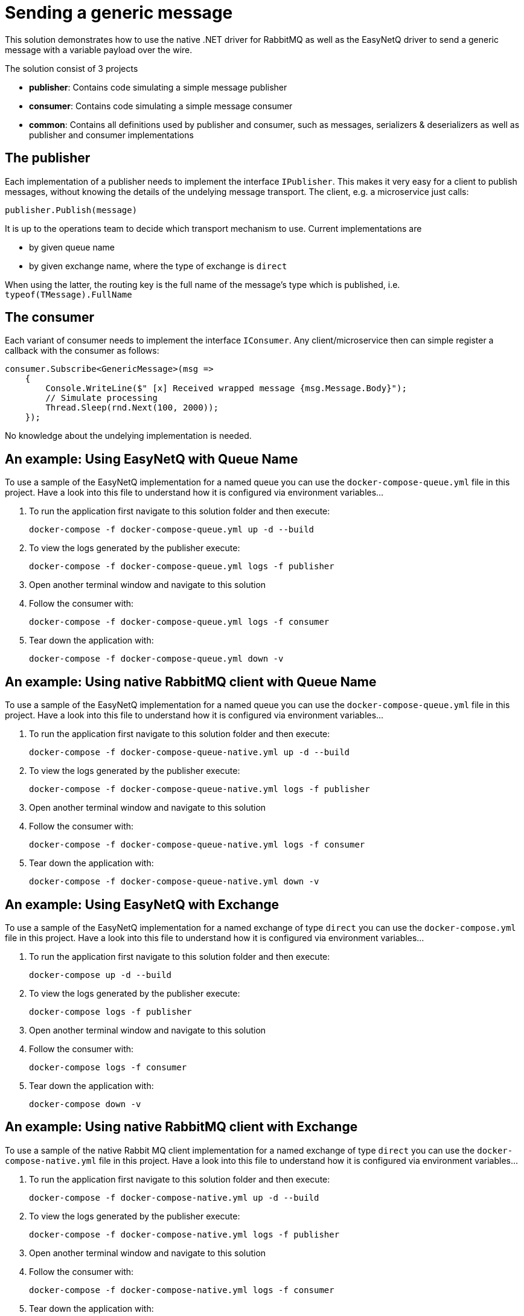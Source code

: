 = Sending a generic message

This solution demonstrates how to use the native .NET driver for RabbitMQ as well as the EasyNetQ driver to send a generic message with a variable payload over the wire.

The solution consist of 3 projects

* *publisher*: Contains code simulating a simple message publisher
* *consumer*: Contains code simulating a simple message consumer
* *common*: Contains all definitions used by publisher and consumer, such as messages, serializers & deserializers as well as publisher and consumer implementations

== The publisher

Each implementation of a publisher needs to implement the interface `IPublisher`. This makes it very easy for a client to publish messages, without knowing the details of the undelying message transport. The client, e.g. a microservice just calls:

[source]
--
publisher.Publish(message)
--

It is up to the operations team to decide which transport mechanism to use. Current implementations are

* by given queue name
* by given exchange name, where the type of exchange is `direct`

When using the latter, the routing key is the full name of the message's type which is published, i.e. `typeof(TMessage).FullName`

== The consumer

Each variant of consumer needs to implement the interface `IConsumer`. Any client/microservice then can simple register a callback with the consumer as follows:

[source]
--
consumer.Subscribe<GenericMessage>(msg =>
    {
        Console.WriteLine($" [x] Received wrapped message {msg.Message.Body}");
        // Simulate processing
        Thread.Sleep(rnd.Next(100, 2000));
    });
--

No knowledge about the undelying implementation is needed.

== An example: Using *EasyNetQ* with Queue Name

To use a sample of the EasyNetQ implementation for a named queue you can use the `docker-compose-queue.yml` file in this project. Have a look into this file to understand how it is configured via environment variables...

. To run the application first navigate to this solution folder and then execute:
+
[source]
--
docker-compose -f docker-compose-queue.yml up -d --build
--

. To view the logs generated by the publisher execute:
+
[source]
--
docker-compose -f docker-compose-queue.yml logs -f publisher
--

. Open another terminal window and navigate to this solution
. Follow the consumer with:
+
[source]
--
docker-compose -f docker-compose-queue.yml logs -f consumer
--

. Tear down the application with:
+
[source]
--
docker-compose -f docker-compose-queue.yml down -v
--

== An example: Using *native RabbitMQ client* with Queue Name

To use a sample of the EasyNetQ implementation for a named queue you can use the `docker-compose-queue.yml` file in this project. Have a look into this file to understand how it is configured via environment variables...

. To run the application first navigate to this solution folder and then execute:
+
[source]
--
docker-compose -f docker-compose-queue-native.yml up -d --build
--

. To view the logs generated by the publisher execute:
+
[source]
--
docker-compose -f docker-compose-queue-native.yml logs -f publisher
--

. Open another terminal window and navigate to this solution
. Follow the consumer with:
+
[source]
--
docker-compose -f docker-compose-queue-native.yml logs -f consumer
--

. Tear down the application with:
+
[source]
--
docker-compose -f docker-compose-queue-native.yml down -v
--


== An example: Using EasyNetQ with Exchange

To use a sample of the EasyNetQ implementation for a named exchange of type `direct` you can use the `docker-compose.yml` file in this project. Have a look into this file to understand how it is configured via environment variables...

. To run the application first navigate to this solution folder and then execute:
+
[source]
--
docker-compose up -d --build
--

. To view the logs generated by the publisher execute:
+
[source]
--
docker-compose logs -f publisher
--

. Open another terminal window and navigate to this solution
. Follow the consumer with:
+
[source]
--
docker-compose logs -f consumer
--

. Tear down the application with:
+
[source]
--
docker-compose down -v
--


== An example: Using *native RabbitMQ client* with Exchange

To use a sample of the native Rabbit MQ client implementation for a named exchange of type `direct` you can use the `docker-compose-native.yml` file in this project. Have a look into this file to understand how it is configured via environment variables...

. To run the application first navigate to this solution folder and then execute:
+
[source]
--
docker-compose -f docker-compose-native.yml up -d --build
--

. To view the logs generated by the publisher execute:
+
[source]
--
docker-compose -f docker-compose-native.yml logs -f publisher
--

. Open another terminal window and navigate to this solution
. Follow the consumer with:
+
[source]
--
docker-compose -f docker-compose-native.yml logs -f consumer
--

. Tear down the application with:
+
[source]
--
docker-compose -f docker-compose-native.yml down -v
--


